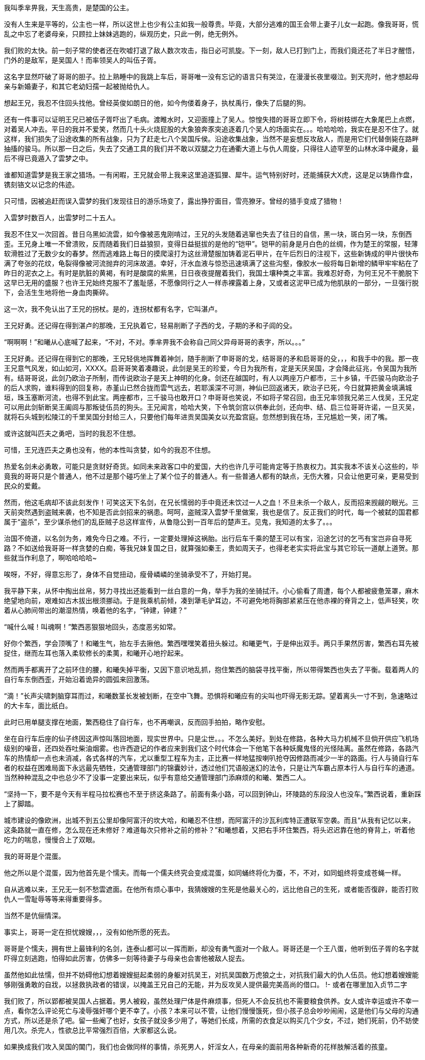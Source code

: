 // 季芈畀我
// 孟任因反日产生的连锁反应去了日本玩。

我叫季芈畀我，天生高贵，是楚国的公主。

没有人生来是平等的，公主也一样，所以这世上也少有公主如我一般尊贵。毕竟，大部分逃难的国王会带上妻子儿女一起跑。像我哥哥，慌乱之中忘了老婆母亲，只顾拉上妹妹逃跑的，纵观历史，只此一例，绝无例外。

我们败的太快。前一刻子常的使者还在吹嘘打退了敌人数次攻击，指日必可凯旋。下一刻，敌人已打到门上，而我们竟还花了半日才醒悟，门外的是敌军，是吴国人！而率领吴人的叫伍子胥。

这名字显然吓破了哥哥的胆子。拉上熟睡中的我跳上车后，哥哥唯一没有忘记的语言只有哭泣，在漫漫长夜里啜泣。到天亮时，他才想起母亲与新婚妻子，和其它老幼妇孺一起被抛给仇人。

想起王兄，我忍不住回头找他。曾经英俊如朗日的他，如今佝偻着身子，执杖禹行，像失了后腿的狗。

还有一件事可以证明王兄已被伍子胥吓出了毛病。渡睢水时，又迎面撞上了吴人。惊惶失措的哥哥立即下令，将树枝绑在大象尾巴上点燃，对着吴人冲去。平日的我并不爱笑，然而几十头火烧屁股的大象狼奔豕突追逐着几个吴人的场面实在。。。哈哈哈哈，我实在是忍不住了。就这样，我们损失了沿途收集的所有战象，只为了赶走七八个吴国斥侯。沿途收集战象，当然不是妄想反攻敌人，而是用它们代替倒毙在路畔抽搐的骏马。所以那一日之后，失去了交通工具的我们并不敢以双腿之力在通衢大道上与仇人周旋，只得往人迹罕至的山林水泽中藏身，最后不得已竟遁入了雲梦之中。

谁都知道雲梦是我王家之猎场。一有闲暇，王兄就会带上我来这里追逐狐狸、犀牛。运气特别好时，还能捕获大X虎，这是足以铸鼎作盘，镌刻铬文以记念的伟迹。

只可惜，因被追赶而误入雲梦的我们发现往日的游乐场变了，露出狰狞面目，雪亮獠牙。曾经的猎手变成了猎物！

入雲梦时数百人，出雲梦时二十五人。

我忍不住又一次回首。昔日乌黑如流雲，如今像被恶鬼刚啃过，王兄的头发随着逃窜也失去了往日的自信，黑一块，斑白另一块，东倒西歪。王兄身上唯一不曾溃败，反而随着我们日益狼狈，变得日益挺拔的是他的“铠甲”。铠甲的前身是月白色的丝绸，作为楚王的常服，轻薄软滑胜过了无数少女的春梦。然而逃难路上每日的摸爬滚打为这丝滑楚服加铸着泥石甲片，在午后烈日的注视下，这些新铸成的甲片很快布满了夸张的花纹，龟裂得像被河流抛弃的河床故道。幸好，汗水血液与惊恐迅速填满了这些沟壑，像胶水一般将每日新增的鳞甲牢牢粘在了昨日的泥衣之上。有时是肮脏的黄褐，有时是酸腐的紫黑，日日夜夜提醒着我们，我国土壤种类之丰富。我难忍好奇，为何王兄不干脆脱下这早已无用的盛服？也许王兄始终克服不了羞耻感，不愿像同行之人一样赤裸露着上身，又或者这泥甲已成为他肌肤的一部分，一旦强行脱下，会活生生地将他一身血肉撕碎。

这一次，我不免认出了王兄的拐杖。是的，连拐杖都有名字，它叫湛卢。

王兄好勇。还记得在得到湛卢的那晚，王兄执着它，轻易削断了子西的戈，子期的矛和子闾的殳。

“啊啊啊！”和曦从心底喊了起来，“不对，不对。季芈畀我不会称自己同父异母哥哥的表字，所以。。。”

王兄好勇。还记得在得到它的那晚，王兄轻佻地挥舞着神剑，随手削断了申哥哥的戈，结哥哥的矛和启哥哥的殳，，，和我手中的我。那一夜王兄意气风发，如山如河，XXXX。启哥哥笑着凑趣说，此剑是吴王的珍爱，今日为我所有，定是天厌吴国，才会降此征兆，令吴国为我所有。结哥哥说，此剑乃欧治子所制，而传说欧治子是天上神明的化身。剑还在越国时，有人以两座万户都市，三十乡镇，千匹骏马向欧治子的后人求购，谁料得到的回复称，赤堇山已然合拢而雲气远去，若耶溪深不可测，神仙已回返诸天，欧治子已死，今日就算把黄金填满城垣，珠玉塞断河流，也得不到此宝。两座都市，三千骏马也敢开口？申哥哥也笑说，不如将子常召回，由王兄率领我兄弟三人伐吴，王兄定可以用此剑斩断吴王阖闾与那叛徒伍员的狗头。王兄闻言，哈哈大笑，下令筑剑宫以供奉此剑，还向申、结、启三位哥哥许诺，一旦灭吴，就将石头城到松陵江的千里吴国分封给三人，只要他们每年进贡吴国美女以充盈宫庭。忽然想到我在场，王兄尴尬一笑，闭了嘴。

或许这就叫匹夫之勇吧，当时的我忍不住想。

可惜，王兄连匹夫之勇也没有，他的本性叫贪婪，如今的我忍不住想。

热爱名剑未必勇敢，可能只是贪财好奇货。如同未来政客口中的爱国，大约也许几乎可能肯定等于热衷权力。其实我本不该关心这些的，毕竟我的哥哥只是个普通人，他不过是那个碰巧坐上了某个位子的普通人。有一些普通人都有的缺点，无伤大雅，只会让他更可亲，更易受到民众的爱戴。

然而，他这毛病却不该此刻发作！可笑这天下名剑，在兄长懦弱的手中竟还未饮过一人之血！不旦未杀一个敌人，反而招来觊觎的眼光。三天前突然遇到盗贼来袭，也不知是否此剑招来的祸患。呵呵，盗贼深入雲梦千里做案，我也是信了。反正我们的时代，每一个被弑的国君都属于“盗杀”，至少谋杀他们的乱臣贼子总这样宣传，从鲁隐公到一百年后的楚声王。见鬼，我知道的太多了。。。

治国不倚道，以名剑为务，难免今日之难。不行，一定要处理掉这祸胎。出行后车千乘的楚王可以有宝，沿途乞讨的乞丐有宝岂非自寻死路？不如送给我哥哥一样贪婪的白痴，等我兄妹复国之日，就算强如秦王，贵如周天子，也得老老实实将此宝与其它珍玩一道献上道贺。那些就当作利息了，啊哈哈哈哈~

唉呀，不好，得意忘形了，身体不自觉扭动，瘦骨嶙嶙的坐骑承受不了，开始打晃。

我平静下来，从怀中掏出丝帛，努力寻找出还能看到一丝白意的一角，举手为我的坐骑拭汗。小心偷看了周遭，每个人都被疲惫笼罩，麻木绝望地向前，艰难如古木拔出根须挪动。于是我乘机前倾，凑到犟毛驴耳边，不可避免地将胸部紧紧压在他赤裸的脊背之上，低声轻笑，吹着从心肺间带出的潮湿热情，唤着他的名字，“钟建，钟建？”

“喊什么喊！叫魂啊！”繁西恶狠狠地回头，态度恶劣如常。

好你个繁西，学会顶嘴了！和曦生气，抬左手去揪他。繁西嘿嘿笑着扭头躲过。和曦更气，于是伸出双手。两只手果然厉害，繁西右耳先被捉住，继而左耳也落入柔软修长的柔荑，和曦开心地拧起来。

然而两手都离开了之前环住的腰，和曦失掉平衡，又因下意识地乱抓，抱住繁西的脑袋寻找平衡，所以带得繁西也失去了平衡。载着两人的自行车东倒西歪，开始沿着诡异的圆弧来回激荡。

“滴！”长声尖啸刺脑穿耳而过，和曦数茎长发被划断，在空中飞舞。恐惧将和曦应有的尖叫也吓得无影无踪。望着离头一寸不到，急速略过的大卡车，面比纸白。

此时已用单腿支撑在地面，繁西稳住了自行车，也不再嘲讽，反而回手拍拍，略作安慰。

坐在自行车后座的仙子终因这声惊叫落回地面，现实世界中。只是尘世。。。不怎么美好。到处在修路，各种大马力机械不旦倘开供应飞机场级别的噪音，还四处吞吐柴油烟雾。也许西遊记的作者应来到我们这个时代体会一下他笔下各种妖魔鬼怪的光怪陆离。虽然在修路，各路汽车的热情却一点也未消减，各式各样的汽车，尤以重型工程车为主，正比赛一样地猛按喇叭抢夺因修路而减少一半的路面。行人与骑自行车者的权益在困难局面下永远最先牺牲，交通管理部门的锦囊妙计，透过他们咒语般迷幻的法令，只是让汽车霸占原本行人与自行车的通道。当然种种混乱之中也总少不了没事一定要出来玩，似乎有意给交通管理部门添麻烦的和曦、繁西二人。

“坚持一下，要不是今天有半程马拉松赛也不至于挤这条路了。前面有条小路，可以回到钟山，环陵路的东段没人也没车。”繁西说着，重新踩上了脚踏。

城市建设的像欧洲，出城不到五公里却像阿富汗的坎大哈，和曦忍不住想，而阿富汗的沙瓦利库特正遭联军空袭。而且“从我有记忆以来，这条路就一直在修，怎么现在还未修好？难道每次只修补之前的修补？”和曦想着，又把右手环住繁西，将头迟迟靠在他的脊背上，听着他吃力的喘息，慢慢合上了双眼。

我的哥哥是个混蛋。

他之所以是个混蛋，因为他首先是个懦夫。而每一个儒夫终究会变成混蛋，如同蛹终将化为蚕，不，不对，如同蛆终将变成苍蝇一样。

自从逃难以来，王兄无一刻不愁雲遮面。在他所有烦心事中，我猜嫂嫂的生死是他最关心的，远比他自己的生死，或者能否復辟，能否打败仇人一雪耻辱等等来得重要得多。

当然不是伉俪情深。

事实上，哥哥一定在担忧嫂嫂，，，没有如他所愿的死去。

哥哥是个懦夫，拥有世上最锋利的名剑，连泰山都可以一挥而断，却没有勇气面对一个敌人。哥哥还是一个王八蛋，他听到伍子胥的名字就吓得立刻逃跑，怕得如此厉害，仿佛多一刻等待妻子与母亲也会害他被敌人捉去。

虽然他如此怯懦，但并不妨碍他幻想着嫂嫂挺起柔弱的身躯对抗吴王，对抗吴国数万虎狼之士，对抗我们最大的仇人伍员。他幻想着嫂嫂能够刚强勇敢的自戕，以拯救执政者的错误，以掩盖王兄自己的无能，并为反攻吴人提供最完美高尚的借口。
!- 或者在哪里加入贞节二字

我们败了，所以郢都被吴国人占据着。男人被殺，虽然处理尸体是件麻烦事，但死人不会反抗也不需要粮食供养。女人或许幸运或许不幸一点，看你怎么评论死亡与凌辱强奸哪个更不幸了。小孩？本来可以不管，让他们慢慢饿死，但小孩子总会吵吵闹闹，这是他们与父母的沟通方式，所以还是杀了吧。留一些阉了也好，女孩子就没多少用了，等她们长成，所需的衣食足以购买几个少女，不过，她们死前，仍不妨使用几次。杀完人，性欲总比平常强烈百倍，大家都这么说。

如果换成我们攻入吴国的閶门，我们也会做同样的事情，杀死男人，奸淫女人，在母亲的面前用各种新奇的花样肢解活着的孩童。

失败者活该倒霉！（或者用拉丁语？）这是通行于蛮夷世界的法则。我楚人是蛮夷，吴人也是，至少现在的吴人是。

蛮夷也是人类，是人类当然也难免有不方便的人性。犯下滔天的罪恶，吴人一样在寂静无人时会忐忑不安。别担心，借口吗，只要想找还有找不到的时候？报仇！几百年来的仇恨，杀光父兄的仇恨，足以安慰吴王、伍员，以至普通部卒邪恶的心灵。他们可以一直心安理得地活下去，直到生命的最后一刻。他们只不过是报仇罢了，他们一定会这样对自己说。就好像未来的人类总把“革命”“法律”“不知道”“我也没有别的选择”“落后就要挨打”作为借口，不但欺骗别人，最重要的是麻醉自我。
!- 不妨碍居乡都是客气亲切的好人

雪花花的白屁股，女人的臀部，一个又一个，或高或低，各自拥有年轻又优美的曲线，密密麻麻地排列或者说蹶伏在吴王的面前。见多识广的吴王也不禁吞了口口水，激动之下，呼吸急促起来，亮晶晶的液体从紫黑色勃起的龟头上渗出。这是复仇，吴王告诉自己，连楚王的国家也归寡人所有，何况他的女人？寡人为了王位，为了报仇辛苦太久，作为男人的快乐也早遗忘在如山繁重的国事之中，偶而放纵几天又何妨？吴王这样想。

白嫩的屁股，一个又一个，一排又一排，或许有几百，只需吴王一个号令，就。。。总之，吴王想弄哪个屁股就可以弄哪个，猴山上的猴王也是如此，顶多屁股的颜色略有不同。并且猴王一旦失去王位，他的这项特权也随之消失。别听专家们鬼吹国家机器（等等玄学上的术语），也许王权或者一切权力都起源于对大白屁股的占有欲。吴王总要先弄一会儿嫂嫂的屁股，再搞别人的屁股去，复仇的美酒如此迷醉怎可少了仇人的妻子在跨下承欢？
!- 我被恶心到了，但又不能不写。。。。

白花花的屁股，一群又一群，供吴王欢愉，或粉或黑的阴道入口也各自散发出令正常人类作呕的味道，只是欲火焚身的吴王反觉舒心愉悦。他和我们一样是蛮夷，当然，若你生活在蛮夷之中也绝不会相信世上还有一种人类叫，，，他们一定都是伪君子，虽然你没有证据，但蛮夷不需要证据。

我自来不喜欢嫂嫂，但一想到她将被“自杀”，我宁愿这条路永远也走不头。

我生活在一个先民向后民过渡的时代。哥哥不明白之一点，犹犹豫豫，身上还保有无数古贵族的臭脾气，所以终将一事无成。如果他能明白先民与后民的区别，勇敢地去追求强大，统一，疆土，女人，如果杀一万人引起非议的话，就去杀十万百万人，只要你是最终胜利者，自然会被后世以及外国人视为偶像，大帝，“客观上为XXXX作出伟大贡献的伟人。”

楚国，就在我们楚国，几百年后的楚国，荀子将用他的学术为大一统集权王朝提供理论基础，他的门人弟子将遍布秦汉朝堂，有的叫李斯，有的叫韩非，有的叫张苍，有时叫贾谊，有时又叫董仲舒。然而这和我有什么相干？

!- 鸡心状，两千年后，爱情的象征
!- 伯父好细腰，更显得女人臀部的圆润肥美。

嫂嫂像小狗一样，赤身裸体，趴在席上，颤栗发抖。也许因为四下来风来略感寒冷，也许是兴奋与，，，渴望，毕竟赤裸的男人女人凑到一起，脑中除了交合，还能剩下什么？

虽然已被奸淫无数次，但嫂嫂不知为何如果才想起，使用这种屈辱的姿态等待着吴王刺入，会将离会阴不远处的肛门也暴露在光天化日，众目睽睽之下。吴王在寻找入口时不可能没有留意到那不方便，不清洁的存在。强烈的屈辱感令嫂嫂突然失去了力气，她的双臂与上半身一起滚倒在席上。挣扎着想再次支起上半身的嫂嫂正好看到了，，，看到了她左手边，与她同样姿势，赤裸裸，垂着一对丰满乳房，展露着一握纤腰，挺着圆润臀部，暴露着黑红色阴门与肛门，阴门因兴奋翕张不停正吧嗒吧嗒向席上淌着清液的，，，我的寡居母亲。

“啊啊啊！”和曦惊醒过来，小心地四下张望，迅捷取出纸巾擦去了嘴角的口水。“见鬼！为什么一想到一排排女人的屁股，一想到这排屁股朝向你，任你玩弄。。。会流口水。这明明是充斥着男性低贱下流意识的景象啊。对了，我明白了！”攥紧拳头，高高举起，轻轻敲在繁西腰上，“都怪臭繁西！一定是你这色情猴子向我灌输的色情思想，冰清玉洁的我都被你弄脏了！”

我的母亲像小狗一样趴着，一丝不著。按几千年来物化女性的说法就是玉体横陈，冰肌雪肤。母亲不过三十来岁，不管按哪个时代的标准都还不算老，所以她的臀部尤为熟圆，充满着。。。

“啊啊啊，不对了。”和曦想，“这里历史学家会跳出来说，没有这一段。会大骂我胡编乱造，会讲按照他们钦定的威权，，，权威的说法，我的母亲挺剑毫无畏惧地指向，，，自己的颈项，义正严辞地向吴王呈说，而这番话令满头欲望，想尝尝新鲜寡妇滋味的吴王羞愧，主动退下，从而保全了母亲的贞节。好吧。。。”

看上去我们这行人是一群乞丐，实质上也是。但我知道，秦王会发兵救我楚国，或者说秦王会发兵帮他的外孙复位，于是我们也是这世上最有潜力的乞丐。而秦王之所以发兵，不惜万里驰援，不顾他的子民倒毙在雲梦的山麓水泽之间，按几千年后历史学家的看法，是申包胥连续七天七夜在秦国王庭上哭泣的结果。绝对不是因为申包胥在秦庭上逢人便说，楚太后，也就是我的母亲被吴王奸淫，已然羞愤自杀了。。。

申包胥之所以敢于乱说，自因他机警过人，知道大乱之后，不管什么样的谣言都有听众，越是离奇的越有市场。等真实可靠准确的消息大行于世的那日，一切早都已无关紧要。何况，还有什么能比这条谣言更能激起秦王的愤怒？

由于我的说法，我的亲身经历与几百年，几千年后的历史学家抵触，所以我正经历的必是梦幻。秦王之所以发兵一定是因申包胥哭泣的特别好，而不是因为这世上最强大国家的君主听说他的长女被人奸污，进而自杀了。

是的，我的母亲是秦国的公主，而我的父亲本应是我的祖父。。。很奇怪吗？其实在我们帝王家也很寻常，不然你以为我们为何逃难，嫂嫂与母亲为何又趴伏在吴王跨下？

秦王将长女嫁到我楚国作王后，本是计划让她的儿女可以世世代代统治这辽阔广大的土地。事情一开始还算顺利，王后升级成太后，哥哥也毫无阻碍的成了楚王，直到吴国人的到来。。。
!- 成为王后，生下的孩子成为未来的楚王，她的子子孙孙世世代代统治，无穷无尽。

千方百计为子女的未来打算，这是所有痴愚父母表达爱的方式，毕竟这世上不爱女儿的父亲少之又少。但秦王终不是因为爱才起兵的，几千年后的历史学家们不批准这种动机。。。秦王不爱自己的女儿，更不因爱屋及乌体恤自己的外孙，说明他并没有正常的人性。这没有问题，可以理解，只是这没有人性的君王怎么因为某人哭了七天七夜就轻易地感动，却是我无论如何也无法理解的事。

“天子者，天下之表也，公侯者，一国之仪也。天子失制则天下乱，诸侯失节则其国危。夫妇之道，固人伦之始，王教之端，是以明王之制。。。”

这段话，或者其它类似的言论是史学家心目中母亲持剑面对强暴时的凛然发言。比较一下各史籍记载的版本，不知为什么，随着时间的推衍，母亲的话一日比一日精僻深刻，到了汉朝，就变成了以上的最优版本，透露着难以掩饰的儒家思想。

出生到出嫁，母亲都是秦国的公主，而秦国是有名的蛮夷之邦。出嫁到楚国，我楚国，祝融之后，更是一个有史以来就威胁着天下的蛮夷。所以天知道母亲从何处学到了那一套儒家大道理，在生死关头，如此有条不紊地对着另一个蛮夷头领吴王一一道出。而打着复仇旗帜，满脑子淫欲的吴王居然会羞愧的就此退下，呵呵，我虽然年轻，但向来不傻。

我的哥哥比任何人都**愿意**相信史学家的神话，他也不得不相信。等他复位后，任何人如果胆敢不信，王兄就会割了此人的舌头，或者长有舌头的脑袋。
!- 季米事据 春秋三传，列女传，越绝书，吴越春秋，东周列国志等书。这些书全不可信，虽然我的是小说，说不定反而比它们可信。

“繁西，你怎么又不动了？”一直坐在自行车后座愣神，和曦此时才察觉到异样。繁西早已跳下车，立在车旁，忍不住笑着敲了下和曦的脑门，“你白日做梦做到企鹅国去了？喊你几声了，车刹坏了，这一段尽是几里长的下坡，一路溜下去，又刹不住车，我俩都得去做孙皇帝墓的新鬼！”

“哼，你的胆子比斗还大了，敢敲我！只要动手就是打女人，家庭暴力也要入刑法的，你怕不怕？就问你，怕不怕！”

家庭暴力当然可怕，耳朵被揪，胸口还被轻咬了几口，繁西不敢凶了，低眉顺眼任和曦疯。“哼，作为南京人，我告诉你，这里叫中山陵风景区，因埋有伟大的民主革命先行者孙中山先生而得名。”和曦四处张望辨认方向，手指西边，“什么倒头孙皇帝墓！那边过去叫中山陵，全中国人民都知道，或许只有你这种小学生不懂。来，跟姐姐重复下，**中国近代伟大的民主革命先行者**。这是官方认定的死后评价，一万年不许变！快点记到小本本上去，考试要考的，不这么答，你就升不了学，升不了学就找不到好工作，找不到好工作，就赚不到钱，赚不到钱就没有女人想和你。。。哈哈！看你还敢不牢牢背下记到血液里成为本能！”

“别以为我不懂，皇帝死了才能叫陵。你和曦死了，能叫和陵，或者曦陵吗？”

滚！晦气死了，活的好好的，干嘛说这种不吉利的话！你个小学生什么都不懂，皇帝不能叫**死**了，只能用**崩**了，好不好？皇帝的坟也不能叫坟，得叫，，，不好，差点被小学生绕进去，皇帝的坟也可以随便乱叫，皇帝们就是如此平易近人的。再说了，陵原意为‘大山’，如左传‘殽有二陵焉’，所谓中山陵只因孙大炮葬在那边山上，如果你上到高中说不定就学过了。哈哈，小学生哪里懂这些，扁不死你！

说起咬文嚼字，从古代文献中找证据，特别是只对自己结论有利的证据，一万个繁西也不是和曦的敌手。

虽然赢了辩论，却未能缩短与仙林曦园一毫米的距离。已下车步行的和曦又恼怒起来，继续骂繁西出气，“平时你天天吹自己身体好，一天骑单车百公里玩一样，哼，今天带我出来，才骑多少就犯死相啦！这里回仙林，最少十公里，靠走要走到什么时候！”

嘿嘿，繁西陪笑，“一百公里是不算什么啊，任何正常体魄的人类一天两百都正常，可能是因为今天载了货，这货颇沉，加上车有问题。不要紧，前面有条岔路，通往马群，路旁有修自行车的，顶多走一两公里吧。”

“今天载了货？这货颇沉？嗯？嗯！”和曦抬手又要捶繁西。恰在此时，一辆小汽车从二人身边掠过，惊起一地落花。

啊，有人。和曦这才想起这里也是公路，随时可能有旁人的。呀，还是不打繁西了，虽然他一贯欠揍，但万一别人以为和曦是恶女就不好了，注意形象啊。

又一地松风袭来，带走了和曦的火气，并排而行的伴侣走在中山陵以东更偏东的寂寞小径上，时不时让春日的阳光透过层层松针超越。也许十分钟，也许半小时，总有一二辆小车飞驰而过。但和曦并不羡慕他们，坐在自行车后座也罢，走路也罢，总之今日是只属于两个人的甜美。

步出午后的松林，又穿过漫长的草甸，前方的大道渐近，正是二人先前刻意避开的那条。转了一大圈终究摆脱不了那混乱嘈杂，和曦感叹。

如繁西所言，上了大路，略行数步，就看见前方有家修车摊，平常的不能再平常的那种。

// 因我觉得“共享”单车的兴起，这种修车摊似要消失，于是决心多写几句。
就算是公主和曦，也从小见惯这样的场面。小摊坐落在一地厚重沥青色的油污之上，似乎见证了主人生意之兴隆与奋斗的长久。正中一架小木凳，木凳上缩着个双鬓斑白的男子，看上去五十多岁了，倾着身子在一辆已躺倒，车轮朝天的自行车上忙碌。男子身边立着一只大铁柜。柜子上却没有招牌，只沉默地写着“配钥匙，小区门禁卡”。

唯一不同寻常的是，这摊子竟有女主人。相貌正常，衣着也普通的四十来岁女子见繁西推着车靠近，已笑出声来，“唉呀，车子哪里坏了？不要紧，我们这便宜还快。幸亏你们看到这儿，要是错过了，还得走三五公里才有第二家呢。”

好厉害的生意经！听了这番话，连“活地图”繁西也疑惑起来，印象中前边还有一两家修车的，难道是我记错，又或者关门大吉了？

“车刹坏了，一点用也没有了。”看到快活的老板娘，和曦更加快乐，于是突然抱住繁西的右脚，强行抬起来让大家品尝，，，观赏，

“看，这笨蛋用鞋刹车的，都快磨穿露脚底板啦！”

大家轰笑，下流胚小流氓繁西也找到遗落多年的羞赧，垂下头去，不好意思看人。

和曦更得意，于是抢下了极需要专业技能，平时由繁西负责的工作，自行与街头小贩交流，“请这位师傅好好检查一下，还有，车胎气也不足了。”

木纳男子起身，步伐迟缓，微喘着接过车子，用焦黄大手捏了几下前后刹，笃定地说道，“刹都要换了。安全第一。”又指着前面的刹皮给和曦看，“你看看都磨成什么样子了！”

和曦应声看去，虽然完全不懂刹皮应有的模样，但并不妨碍柔顺灵活的她连连点头。

“换！换！换！”修车摊老板娘笑声又至，“刹车不灵就上路，父母在家中都提心吊胆，安全最重要了，不旦对自己负责，更是对家人的责任。”

和曦更是点头称是，谁想修车师傅此时却长叹一声，“唉，你这后刹换起来麻烦死了。”

“麻烦个鬼！”女主人生气了，抄起男子背后的兜帽，掀到他的头上，一阵打，“不麻烦别人会找你修？你这懒骨头除了修车还到哪里讨饭吃！”

呵呵，和曦抿嘴偷笑，两个加起来一百岁的夫妻还当着外人打情骂俏，好幸福好浪漫！就像我与他一样。。。

换前刹果然顺利，三下五除二，修车师已将原先的车刹取下，随手啪的抛到路边，又从铁柜中翻出一副新的，为和曦换上。

后刹就麻烦了，和曦用的是碟刹，那男子只得将和曦的车子也放倒，提起扳手铁锤，叮叮当当敲打起来。

说起来，这车也陪伴我四年了，和曦想。上学的日子，如果风和日丽，和曦就骑着它往返于校园与曦园，再在曦园门口换成保安开的高尔夫球车回到山顶家中。虽然骑了四年，但，，，

“你这车骑了有几年了吧？”修车师傅忽然问道。

“四，，，四年了，骑的不多，就家到学校五分钟的路。我这车很高级，平时都不用修的。”

噗，繁西喷笑，“很高级？你这巨人牌单车谈不上高级，倒是小偷的最爱，也最好出手。”

“闭嘴，繁西！这车买来八百多块呢，我同学好像也没这么贵的。虽然骑车的也没几个。。。至少比你以前天天骑的破车要高级一万倍。”

“我看你对自行车完全没概念吧。”繁西不依不饶，“一万块的自行车都谈不上高级，高级的车，，，高级的车这种路边摊连轮胎都补不了，不，确切地说，连打气都打不了！”

繁西就是有这种绝招，一语冷场。那对中年夫妇互望了一眼，叹口气，又双双将头扭开，仿佛真的在为不能给高档自行车打气而羞愧。和曦尴尬起来，“矮油！这个臭繁西当着别人面说这些做什么。哪壶不开提哪壶，你好擅长得罪人，，，和曦我一定是瞎了左眼，瞎了右眼，两个眼睛一齐烂了才看上你！”

这时，另一对学生打扮的情侣走过，其中的女生无意中看到招牌，迟疑了一下。老板娘见状，连忙招呼。

“十块啊，配个钥匙要十块啊？”那女生更加犹豫。

“这种弹子锁麻烦，一直要十块的。普通钥匙只要五块。放心，几分钟就好。”

哦，女生陷入沉默。不等老板娘絮叨，立时下了决断，飞一般的闪回男友身边，“来不及了，一会儿我们回来再配，现在还有事。”

“唉，不配就不配吧。”老板娘失望地盯着远去的背影，忍不住说。

“唉，不配就不配吧。”修车铺老板也将失望写到脸上，与老板娘对望，脱口重复，继之以一声长叹。
!- 和曦注意到他们眼中希望火焰化成寒灰的过程

无语良久，男子埋头叮咣车子，女主人终于找到话题，开口笑问和曦，“骑了四年了？这么说就要毕业了？是南理工的吗？嘿嘿，南理工里女生可是。。。稀有国宝，更没见过还有你这么漂亮的。”

“毕业好啊，毕业好。”修车男子突然插话，“毕业总是让人又开心又难过的。”

得知和曦就读于南大，女子更加热情，“呀，南大？难怪难怪。我说天天在路边望呆，怎么硬把你错过了。南大好啊，以后去政府机关就是国家干部，乖乖，吃皇粮。去企业就是骨干，出国就是留过学镀过金的人才，不过，，，”

这对夫妻有眼无珠，居然将繁西这种初中肄业生当成了和曦的同学，所以猛然间想起大学情侣几乎必然的结局，又一次心有灵犀地对视，活生生地在心底为这对璧人一声叹息。

繁西不喜寒暄，反对修车更感兴趣，转身细细观摩。那老板娘却与和曦聊得越发火热，侧头偷窥繁西，之后又凑近和曦，在她耳边低声嘱咐，两人一起大笑。

繁西如果知道她在说什么，并且几年后和曦真的渐渐前往那女子喻示的方向，一定会跳过去，在光天化日之下，将那女子活活掐死在街头。

**好可惜。**
// 以后的某个时刻，和曦想起不知谁和她说过这个培养男人责任心的办法，于是。。。

没想到打足气的车如此颠簸，重新上路的和曦感觉明锐，立刻体会出与之前细微的差别。闭上眼，侧坐在单车后座，和曦慢慢将头靠在繁西脊背之上，感觉着人体的热气与繁西粗壮又沉着的喘息。

**真好，和曦我终于坐上了繁娃的宝座。**

今天是对繁西的惩罚。叫他上次做什么破实验，不陪我春遊！和曦歪着头想。

说起来也好笑，那个孟任是不是脑子有毛病，想钱想疯了？居然跑公园里摆擂台，和人赌赛摔角和跑步？其实就是公然聚赌，警察都是饭桶吗？居然不管。

又想，苏姬这小活宝立刻挤上去和孟任那大活宝比试100米，按照他们赌博的规矩就是100块钱。按说体育是苏姬唯一擅长的，校运会时她还是短跑接力队的核心，拿过冠军的，居然比不过孟任。。。

一想到这里，和曦怒火中烧，恶狠狠又轻轻地锤了几下在繁西的腰眼上。繁西正猛踩脚踏，被砸了几下，从腰间痒上来，不受控制地哆嗦了两下，忍不住单手兜回去揪和曦的头发。

和曦格格笑着躲开，又闹了一回，最后抱住繁西，把上半身紧紧贴了上去。

坏蛋！我喊你，你懒得出来。苏姬喊你，一喊就喊出来了！难道我还不如苏姬，在你心里？说来也怪，苏姬与孟任又接着赌环北湖长跑，苏姬喊繁西这狗腿子代她，也不管繁西累不累。繁西也不知是真的累了，还是有意让着孟任，居然用了三十七分钟才跑完号称十公里实质上只有9.2公里的环湖路，慢了孟任两分钟与一万块奖金。你倒真体贴啊，对别的女人！

泪水不知不觉中已涨满。我对你这么好，也不求你对我同样，只希望你能感觉到这一点，你到底知不知道啊！

呼哧呼哧，繁西忍受着双腿肌肉从内涨破皮肤的疼痛，蹬了最后几下，终于踩上了一公里长的陡坡。

一只白白小手从繁西耳边伸出，带着纸巾擦去了他的一头大汗。繁西虽觉多余，但也没有反对和曦的婆婆妈妈，停好车，与她并肩靠在路旁暂歇。

繁西接过矿泉水，咕嘟咕嘟灌下喉管，浇灭了其中的焰火，只留下缕缕青烟慢慢从鼻孔中透出。

缓过气来，繁西才发现正站立在某高档别墅小区大门不远处。以前无数次经过这里，但像今日停留在门口休息却是首次，繁西抬头，呆看着眼前的风景。

繁西发现，自街上唯一的红尘行客驻足之后，整条街道也裹足不前，变得安静异常。安静到一阵阵鸟鸣与松风的环绕。（显然没有找到合适的表达）

鸟儿时不时鸣唱是为了，，，或许是为了共同抵御孤独，和人类一样，繁西又一次忧郁地想。

繁西不是植物学家，在他眼中乔木都是一种样子。而他们抵御孤独的办法也与鸟儿相似。根系牢牢钻入大地母亲的怀中，不能挪动半步，但乔木们高举双手，擎起朵朵绿雲，施放起远古深奥的魔法，唤来一道又一道暖风，摩挲着花枝，沙沙的呻吟，也像鸟儿们一样。

繁西看到，本来微皱眉头，思索深深的和曦笑了。繁西看着她的侧脸，看着烧红了一半的脸蛋，忍不住从心底生出怜爱，这是人类见到美，见到完美时必然的反应。繁西看到和曦之所以微笑，是因一对胖乎乎的麻雀落在两人身前，时而啄食路面上的昆虫草籽，时而停下相对叽喳喧闹，其中体型略大的那只又时不时凑过去亲吻另一只。

啊呀，和曦含羞，真是的，繁西就是这个鬼样子，总在阳光与春风的围拥下强吻人家！坏蛋！

繁面还看到一位金发碧眼，瘦削明丽的中年外国女子，骑着所有运动杂志都刊有广告的公路自行车，身着环法自行车赛许可的骑手服，疾掠进了保安森严的小区大门，后面还跟着两个同样金发碧眼，同样瘦削明丽，同样顶级骑行装备的外国毛头小孩，想来是她的儿女。

和我不是一个世界的人类啊，繁西感慨，想起前不久还骑着破车走街串巷贩卖活人头发，同样是骑车，，，繁西知道，坐落在钟山东麓的这小区在全亚洲都赫赫有名。在我们这个商人统治的时代，赫赫有名这词语应训解为最昂贵，或者第二，第三，第五昂贵的意思。

他漂亮的儿女将来也会结婚，迎娶或出嫁给同样瘦削明丽的配偶，也会住在这样戒备森严的小区里，继续统治着雲天，只要他们懂得永远雇佣理论家齐声大合唱“人人平等”“大道之行，天下为公”“阿弥佗佛”诸多时人爱听，或者曾经爱听的咒语。

我是怎么了，繁西好笑，难道我内心里还有那么一丝丝羡慕，所以忍不住这样想？又或者，，，繁西扭头，看着偶然与自己相依在同一片雲彩之下，瘦削明丽的和曦。她和我不是一个，，，一个，，，唉。

“说起来，可真好笑”，靠在一起的二人各自心思，和曦对外国女子不感兴趣，歪头想刚才的遭遇。“那修车铺老板娘居然向我传授培养男人，不，永远也不会真正长大的男孩子责任心的方法。。。我和曦还需要你的建议？你先管好自己罢，找个有钱男人先。。。不过，她说的好像也不是全然没有道理。”

和曦忽然捂嘴甜笑，今日算是对繁西的惩罚，看来成功了。一开始还担心甩不掉苏姬那跟屁虫，亏得繁西偷偷对繁娃说了，昨晚睡觉时，繁娃喊苏姬一起睡懒觉，把那小傻瓜乐的到处找木瓜树袋眯眯熊睡衣。。。都下午了，也不知起身没，讨厌，繁娃都不陪我睡懒觉！繁娃这种粗糙得像砂纸一样的女人哪里懂得半点生活情趣，哼！

终于坐上了只有繁娃坐过的宝座，揽着他的腰，温柔地把头停在他温暖宽广的背上，让他带着我到天涯海角，到世界的边缘，到时间的终点。。。

我叫季芈畀我，天生高贵，是楚国的公主。而我刚刚挫败了一起政变。
!- 找地方补上当日行程， 仙林--钟山--目前--仙林
!- 吴人的暴行之所以记录下来，因为这是残暴的开始，以后这种程度的屠杀在历史上也只有轻飄飄的屠几城。。。